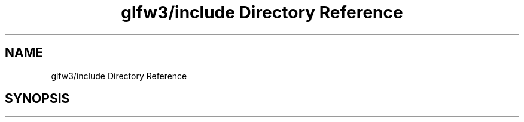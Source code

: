 .TH "glfw3/include Directory Reference" 3 "Mon May 24 2021" "The OpenGL Window Demo" \" -*- nroff -*-
.ad l
.nh
.SH NAME
glfw3/include Directory Reference
.SH SYNOPSIS
.br
.PP


